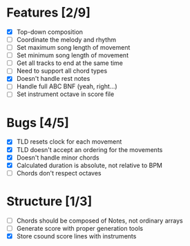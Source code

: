 * Features [2/9]
- [X] Top-down composition
- [ ] Coordinate the melody and rhythm
- [ ] Set maximum song length of movement
- [ ] Set minimum song length of movement
- [ ] Get all tracks to end at the same time
- [ ] Need to support all chord types
- [X] Doesn't handle rest notes
- [ ] Handle full ABC BNF (yeah, right...)
- [ ] Set instrument octave in score file

* Bugs [4/5]
- [X] TLD resets clock for each movement
- [X] TLD doesn't accept an ordering for the movements
- [X] Doesn't handle minor chords    
- [X] Calculated duration is absolute, not relative to BPM
- [ ] Chords don't respect octaves


* Structure [1/3]    
- [ ] Chords should be composed of Notes, not ordinary arrays
- [ ] Generate score with proper generation tools
- [X] Store csound score lines with instruments
